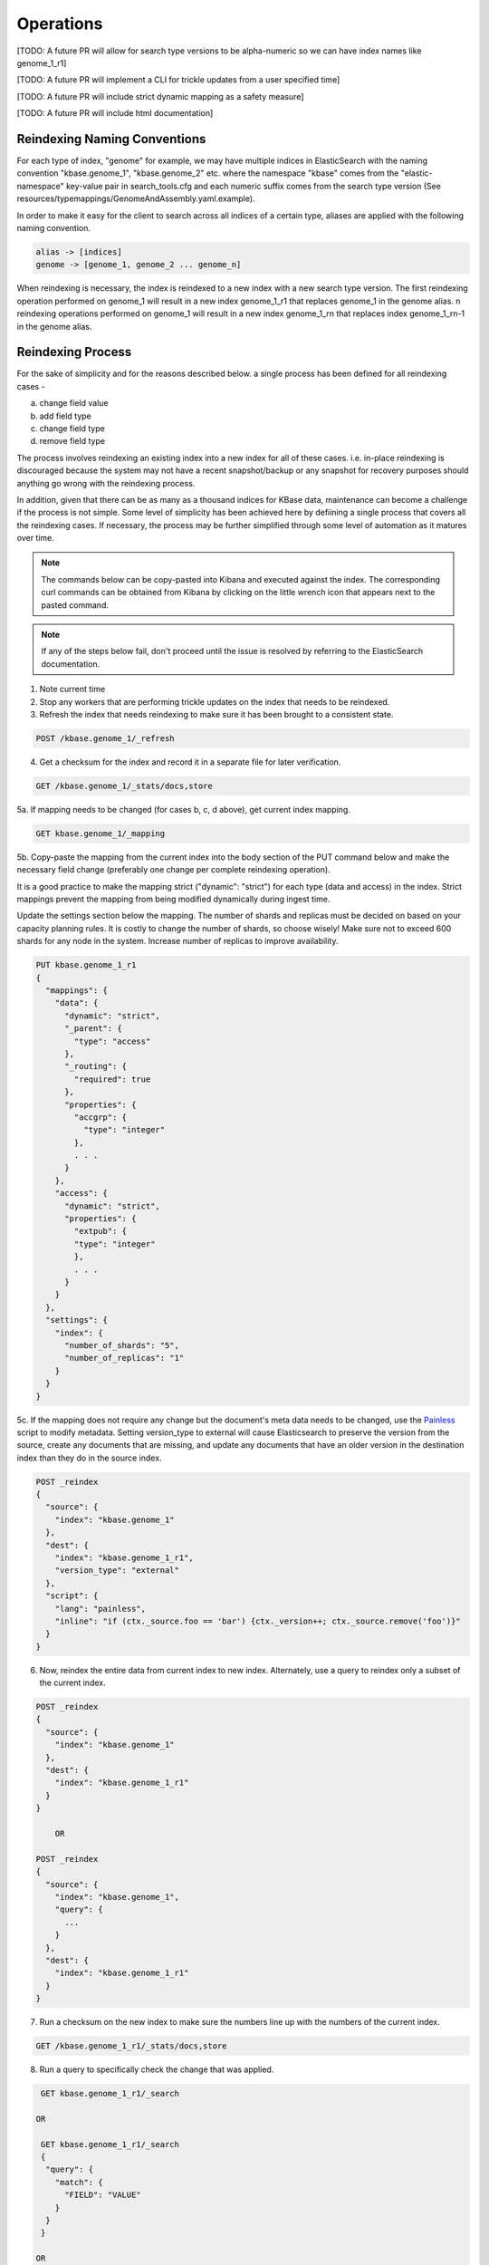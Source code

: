 Operations
==============

[TODO: A future PR will allow for search type versions to be alpha-numeric so we can have index names like genome_1_r1]

[TODO: A future PR will implement a CLI for trickle updates from a user specified time]

[TODO: A future PR will include strict dynamic mapping as a safety measure]

[TODO: A future PR will include html documentation]

Reindexing Naming Conventions
------------------------------

For each type of index, "genome" for example, we may have multiple indices in ElasticSearch with the naming convention "kbase.genome_1", "kbase.genome_2" etc. where the namespace "kbase" comes from the "elastic-namespace" key-value pair in search_tools.cfg and each numeric suffix comes from the search type version (See resources/typemappings/GenomeAndAssembly.yaml.example).

In order to make it easy for the client to search across all indices of a certain type, aliases are applied with the following naming convention.

.. code-block:: text

 alias -> [indices]
 genome -> [genome_1, genome_2 ... genome_n]

When reindexing is necessary, the index is reindexed to a new index with a new search type version. The first reindexing operation performed on genome_1 will result in a new index genome_1_r1 that replaces genome_1 in the genome alias. n reindexing operations performed on genome_1 will result in a new index genome_1_rn that replaces index genome_1_rn-1 in the genome alias.

Reindexing Process
-------------------
For the sake of simplicity and for the reasons described below. a single process has been defined for all reindexing cases -

a) change field value
b) add field type
c) change field type
d) remove field type

The process involves reindexing an existing index into a new index for all of these cases. i.e. in-place reindexing is discouraged because the system may not have a recent snapshot/backup or any snapshot for recovery purposes should anything go wrong with the reindexing process.

In addition, given that there can be as many as a thousand indices for KBase data, maintenance can become a challenge if the process is not simple. Some level of simplicity has been achieved here by defiining a single process that covers all the reindexing cases. If necessary, the process may be further simplified through some level of automation as it matures over time.

.. note::

    The commands below can be copy-pasted into Kibana and executed against the index. The corresponding curl commands can be obtained from Kibana by clicking on the little wrench icon that appears next to the pasted command.

.. note::

    If any of the steps below fail, don't proceed until the issue is resolved by referring to the ElasticSearch documentation.

1. Note current time

2. Stop any workers that are performing trickle updates on the index that needs to be reindexed.

3. Refresh the index that needs reindexing to make sure it has been brought to a consistent state.

.. code-block:: bash

    POST /kbase.genome_1/_refresh

4. Get a checksum for the index and record it in a separate file for later verification.

.. code-block:: bash

    GET /kbase.genome_1/_stats/docs,store

5a. If mapping needs to be changed (for cases b, c, d above), get current index mapping.

.. code-block:: bash

    GET kbase.genome_1/_mapping

5b. Copy-paste the mapping from the current index into the body section of the PUT command below and make the necessary field change (preferably one change per complete reindexing operation).

It is a good practice to make the mapping strict ("dynamic": "strict") for each type (data and access) in the index. Strict mappings prevent the mapping from being modified dynamically during ingest time.

Update the settings section below the mapping. The number of shards and replicas must be decided on based on your capacity planning rules. It is costly to change the number of shards, so choose wisely! Make sure not to exceed 600 shards for any node in the system. Increase number of replicas to improve availability.

.. code-block:: bash

    PUT kbase.genome_1_r1
    {
      "mappings": {
        "data": {
          "dynamic": "strict",
          "_parent": {
            "type": "access"
          },
          "_routing": {
            "required": true
          },
          "properties": {
            "accgrp": {
              "type": "integer"
            },
            . . .
          }
        },
        "access": {
          "dynamic": "strict",
          "properties": {
            "extpub": {
            "type": "integer"
            },
            . . .
          }
        }
      },
      "settings": {
        "index": {
          "number_of_shards": "5",
          "number_of_replicas": "1"
        }
      }
    }

5c. If the mapping does not require any change but the document's meta data needs to be changed, use the `Painless <https://www.elastic.co/guide/en/elasticsearch/reference/5.4/modules-scripting-painless-syntax.html>`_ script to modify metadata. Setting version_type to external will cause Elasticsearch to preserve the version from the source, create any documents that are missing, and update any documents that have an older version in the destination index than they do in the source index.

.. code-block:: bash

    POST _reindex
    {
      "source": {
        "index": "kbase.genome_1"
      },
      "dest": {
        "index": "kbase.genome_1_r1",
        "version_type": "external"
      },
      "script": {
        "lang": "painless",
        "inline": "if (ctx._source.foo == 'bar') {ctx._version++; ctx._source.remove('foo')}"
      }
    }

6. Now, reindex the entire data from current index to new index. Alternately, use a query to reindex only a subset of the current index.

.. code-block:: bash

    POST _reindex
    {
      "source": {
        "index": "kbase.genome_1"
      },
      "dest": {
        "index": "kbase.genome_1_r1"
      }
    }

        OR

    POST _reindex
    {
      "source": {
        "index": "kbase.genome_1",
        "query": {
          ...
        }
      },
      "dest": {
        "index": "kbase.genome_1_r1"
      }
    }

7. Run a checksum on the new index to make sure the numbers line up with the numbers of the current index.

.. code-block:: bash

    GET /kbase.genome_1_r1/_stats/docs,store

8. Run a query to specifically check the change that was applied.

.. code-block:: bash

    GET kbase.genome_1_r1/_search

   OR

    GET kbase.genome_1_r1/_search
    {
     "query": {
       "match": {
         "FIELD": "VALUE"
       }
     }
    }

   OR

    https://www.elastic.co/guide/en/elasticsearch/reference/5.5/search-request-body.html

9. If the new index looks good, update index alias and delete current index.

.. note::

    If you want the current index to linger for a day or two to serve a rollback option, reindex the current index into another new index called kbase.genome_1_backup and then delete the current index. This is one of two ways of renaming an index in ElasticSearch. The other way is to use the snapshot API.

.. code-block:: bash

    POST _aliases
    {
     "actions": [
     {
       "add": {
         "index": "kbase.genome_1_r1",
         "alias": "kbase.genome"
         }
       },
       {
         "remove": {
         "index": "kbase.genome_1",
         "alias": "kbase.genome"
       }
     }
     ]
    }

    DELETE kbase.genome_1

10. List all available indexes for the genome alias and all available genome indexes to ensure consistency across the alias map. Verify that all genome indexes that are present (except for backups) are referenced by the alias. Also verify that the alias does not contain an index reference for which no index exists.

.. code-block:: bash

    GET /_cat/aliases/kbase.genome

    GET /_cat/indices/kbase.genome_*

11. If the change involved in the reindexing operation also requires a corresponding search type spec change (located in resources/types/genome.yml for example), then this change must be applied.

12. Change mapping version from "1" to "_r1" in the resources/types/genome.yml search type spec and add a comment (for future reference) that describes the change that took place in the r1 reindexing operation.

13. Restart trickle updates from the current time noted in step 1.

